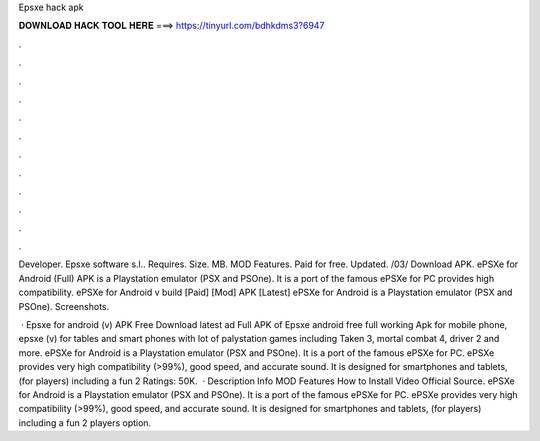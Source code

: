 Epsxe hack apk



𝐃𝐎𝐖𝐍𝐋𝐎𝐀𝐃 𝐇𝐀𝐂𝐊 𝐓𝐎𝐎𝐋 𝐇𝐄𝐑𝐄 ===> https://tinyurl.com/bdhkdms3?6947



.



.



.



.



.



.



.



.



.



.



.



.

Developer. Epsxe software s.l.. Requires. Size. MB. MOD Features. Paid for free. Updated. /03/ Download APK. ePSXe for Android (Full) APK is a Playstation emulator (PSX and PSOne). It is a port of the famous ePSXe for PC provides high compatibility. ePSXe for Android v build [Paid] [Mod] APK [Latest] ePSXe for Android is a Playstation emulator (PSX and PSOne). Screenshots.

 · Epsxe for android (v) APK Free Download latest ad Full APK of Epsxe android free full working Apk for mobile phone, epsxe (v) for tables and smart phones with lot of palystation games including Taken 3, mortal combat 4, driver 2 and more. ePSXe for Android is a Playstation emulator (PSX and PSOne). It is a port of the famous ePSXe for PC. ePSXe provides very high compatibility (>99%), good speed, and accurate sound. It is designed for smartphones and tablets, (for players) including a fun 2 Ratings: 50K.  · Description Info MOD Features How to Install Video Official Source. ePSXe for Android is a Playstation emulator (PSX and PSOne). It is a port of the famous ePSXe for PC. ePSXe provides very high compatibility (>99%), good speed, and accurate sound. It is designed for smartphones and tablets, (for players) including a fun 2 players option.
